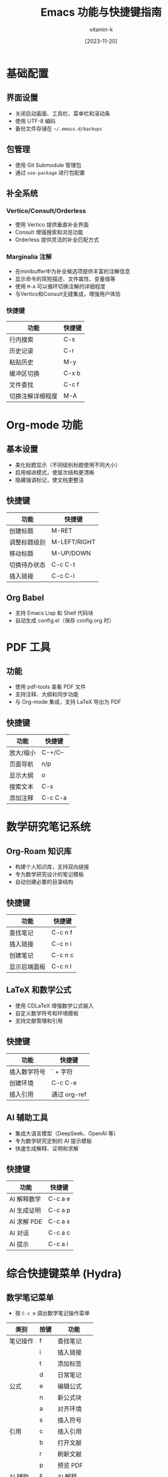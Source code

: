 #+TITLE: Emacs 功能与快捷键指南
#+AUTHOR: vitamin-k
#+DATE: [2023-11-20]

* 基础配置
** 界面设置
- 关闭启动画面、工具栏、菜单栏和滚动条
- 使用 UTF-8 编码
- 备份文件存储在 =~/.emacs.d/backups=

** 包管理
- 使用 Git Submodule 管理包
- 通过 =use-package= 进行包配置

** 补全系统
*** Vertico/Consult/Orderless
- 使用 Vertico 提供垂直补全界面
- Consult 增强搜索和浏览功能
- Orderless 提供灵活的补全匹配方式

*** Marginalia 注解
- 在minibuffer中为补全候选项提供丰富的注解信息
- 显示命令的简短描述、文件属性、变量值等
- 使用 =M-A= 可以循环切换注解的详细程度
- 与Vertico和Consult无缝集成，增强用户体验

*** 快捷键
| 功能               | 快捷键    |
|--------------------+-----------|
| 行内搜索           | C-s       |
| 历史记录           | C-r       |
| 粘贴历史           | M-y       |
| 缓冲区切换         | C-x b     |
| 文件查找           | C-c f     |
| 切换注解详细程度   | M-A       |

* Org-mode 功能
** 基本设置
- 美化标题显示（不同级别标题使用不同大小）
- 启用缩进模式，使层次结构更清晰
- 隐藏强调标记，使文档更整洁

** 快捷键
| 功能         | 快捷键    |
|--------------+-----------|
| 创建标题     | M-RET     |
| 调整标题级别 | M-LEFT/RIGHT |
| 移动标题     | M-UP/DOWN |
| 切换待办状态 | C-c C-t   |
| 插入链接     | C-c C-l   |

** Org Babel
- 支持 Emacs Lisp 和 Shell 代码块
- 自动生成 config.el（保存 config.org 时）

* PDF 工具
** 功能
- 使用 pdf-tools 查看 PDF 文件
- 支持注释、大纲和同步功能
- 与 Org-mode 集成，支持 LaTeX 导出为 PDF

** 快捷键
| 功能         | 快捷键    |
|--------------+-----------|
| 放大/缩小    | C-+/C--   |
| 页面导航     | n/p       |
| 显示大纲     | o         |
| 搜索文本     | C-s       |
| 添加注释     | C-c C-a   |

* 数学研究笔记系统
** Org-Roam 知识库
- 构建个人知识库，支持双向链接
- 专为数学研究设计的笔记模板
- 自动创建必要的目录结构

** 快捷键
| 功能         | 快捷键    |
|--------------+-----------|
| 查找笔记     | C-c n f   |
| 插入链接     | C-c n i   |
| 创建笔记     | C-c n c   |
| 显示后端面板 | C-c n l   |

** LaTeX 和数学公式
- 使用 CDLaTeX 增强数学公式输入
- 自定义数学符号和环境模板
- 支持文献管理和引用

** 快捷键
| 功能         | 快捷键    |
|--------------+-----------|
| 插入数学符号 | ` + 字符  |
| 创建环境     | C-c C-e   |
| 插入引用     | 通过 org-ref |

** AI 辅助工具
- 集成大语言模型（DeepSeek、OpenAI 等）
- 专为数学研究定制的 AI 提示模板
- 快速生成解释、证明和求解

** 快捷键
| 功能         | 快捷键    |
|--------------+-----------|
| AI 解释数学  | C-c a e   |
| AI 生成证明  | C-c a p   |
| AI 求解 PDE  | C-c a s   |
| AI 对话      | C-c a c   |
| AI 提示      | C-c a i   |

* 综合快捷键菜单 (Hydra)
** 数学笔记菜单
- 按 =C-c m= 调出数学笔记操作菜单

| 类别     | 按键 | 功能         |
|----------+------+--------------|
| 笔记操作 | f    | 查找笔记     |
|          | i    | 插入链接     |
|          | t    | 添加标签     |
|          | d    | 日常笔记     |
| 公式     | e    | 编辑公式     |
|          | n    | 新公式块     |
|          | a    | 对齐环境     |
|          | s    | 插入符号     |
| 引用     | c    | 插入引用     |
|          | b    | 打开文献     |
|          | r    | 刷新文献     |
|          | p    | 预览 PDF     |
| AI 辅助  | E    | AI 解释      |
|          | P    | AI 证明      |
|          | S    | AI 求解 PDE  |
|          | C    | AI 对话      |

* Org-Capture 模板
- 快速捕获各类信息的模板

| 快捷键  | 模板类型   | 目标文件                    |
|---------+------------+-----------------------------|
| C-c c t | 待办事项   | ~/org-roam/gtd.org          |
| C-c c n | 研究笔记   | ~/org-roam/research_notes.org |
| C-c c j | 研究日志   | ~/org-roam/research_journal.org |
| C-c c i | 研究想法   | ~/org-roam/research_ideas.org |

* Meow 模态编辑
** 基本操作模式
- 提供类似 Vim 的模态编辑体验，但设计更符合 Emacs 哲学
- 四种主要模式：普通模式(N)、插入模式(I)、移动模式(M)和键盘模式(K)
- 通过光标形状直观显示当前模式（方块、竖线、空心、特殊）
- 为 macOS 特别优化的键位布局

** ace-pinyin 中文跳转
- 支持使用拼音首字母快速跳转到中文字符
- 基于 avy 实现，提供高效的光标定位
- 在普通模式下使用 =v= 键触发双字符跳转，=V= 键触发行内跳转

** 模式切换
| 功能         | 快捷键    |
|--------------+-----------|
| 进入插入模式 | i         |
| 进入普通模式 | ESC       |
| 进入移动模式 | SPC       |
| 取消选择     | g         |

** 普通模式快捷键
| 功能         | 快捷键    |
|--------------+-----------|
| 光标移动     | h/j/k/l   |
| 单词移动     | b/e       |
| 符号移动     | B/E       |
| 行首/行尾    | [/]       |
| 查找字符     | f/t       |
| 双字符跳转   | v         |
| 行内字符跳转 | V         |
| 删除         | d/D       |
| 修改         | c         |
| 复制         | y         |
| 粘贴         | p         |
| 撤销         | u         |
| 选择单词     | w         |
| 选择符号     | W         |
| 选择行       | x         |

** Leader 键功能 (SPC)
| 功能         | 快捷键    |
|--------------+-----------|
| 打开文件     | SPC f     |
| 切换缓冲区   | SPC b     |
| 保存文件     | SPC w     |
| 关闭缓冲区   | SPC k     |
| 打开目录     | SPC d     |
| 垂直分割窗口 | SPC v     |
| 水平分割窗口 | SPC h     |
| 查看帮助     | SPC ?     |

** macOS 特殊集成
- Command 键映射为 Meta
- Option 键映射为 Super
- 右侧 Option 键保留原功能，用于输入特殊字符
- 为不同模式（如 PDF 查看、Dired、Org）设置了专用的初始状态